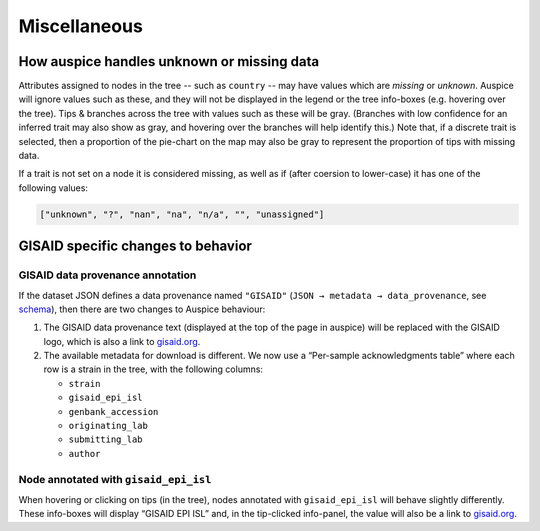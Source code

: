 Miscellaneous
=============

How auspice handles unknown or missing data
-------------------------------------------

Attributes assigned to nodes in the tree -- such as ``country`` -- may have values which are *missing* or *unknown*. Auspice will ignore values such as these, and they will not be displayed in the legend or the tree info-boxes (e.g. hovering over the tree). Tips & branches across the tree with values such as these will be gray. (Branches with low confidence for an inferred trait may also show as gray, and hovering over the branches will help identify this.) Note that, if a discrete trait is selected, then a proportion of the pie-chart on the map may also be gray to represent the proportion of tips with missing data.

If a trait is not set on a node it is considered missing, as well as if (after coersion to lower-case) it has one of the following values:

.. code:: js

   ["unknown", "?", "nan", "na", "n/a", "", "unassigned"]

GISAID specific changes to behavior
-----------------------------------

GISAID data provenance annotation
^^^^^^^^^^^^^^^^^^^^^^^^^^^^^^^^^

If the dataset JSON defines a data provenance named ``"GISAID"`` (``JSON → metadata → data_provenance``, see `schema <https://github.com/nextstrain/augur/blob/master/augur/data/schema-export-v2.json>`__), then there are two changes to Auspice behaviour:

1. The GISAID data provenance text (displayed at the top of the page in auspice) will be replaced with the GISAID logo, which is also a link to `gisaid.org <https://gisaid.org>`__.
2. The available metadata for download is different. We now use a “Per-sample acknowledgments table” where each row is a strain in the tree, with the following columns:

   - ``strain``
   - ``gisaid_epi_isl``
   - ``genbank_accession``
   - ``originating_lab``
   - ``submitting_lab``
   - ``author``

Node annotated with ``gisaid_epi_isl``
^^^^^^^^^^^^^^^^^^^^^^^^^^^^^^^^^^^^^^

When hovering or clicking on tips (in the tree), nodes annotated with ``gisaid_epi_isl`` will behave slightly differently. These info-boxes will display “GISAID EPI ISL” and, in the tip-clicked info-panel, the value will also be a link to `gisaid.org <https://gisaid.org>`__.

